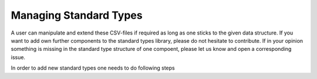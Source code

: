 ***********************
Managing Standard Types
***********************


A user can manipulate and extend these CSV-files if required as long as one sticks to the given
data structure. If you want to add own further components to the standard types library,
please do not hesitate to contribute. If in your opinion something is missing in the standard type
structure of one compoent, please let us know and open a corresponding issue.

In order to add new standard types one needs to do following steps

